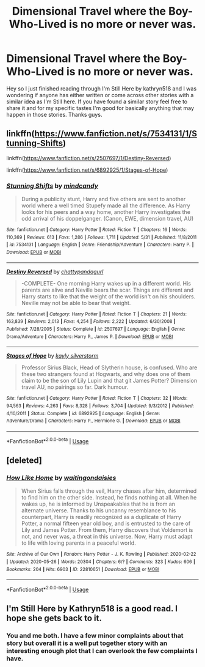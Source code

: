 #+TITLE: Dimensional Travel where the Boy-Who-Lived is no more or never was.

* Dimensional Travel where the Boy-Who-Lived is no more or never was.
:PROPERTIES:
:Author: K1ngOfH34rt5
:Score: 7
:DateUnix: 1591357472.0
:DateShort: 2020-Jun-05
:FlairText: Request
:END:
Hey so I just finished reading through I'm Still Here by kathryn518 and I was wondering if anyone has either written or come across other stories with a similar idea as I'm Still here. If you have found a similar story feel free to share it and for my specific tastes I'm good for basically anything that may happen in those stories. Thanks guys.


** linkffn([[https://www.fanfiction.net/s/7534131/1/Stunning-Shifts]])

linkffn([[https://www.fanfiction.net/s/2507697/1/Destiny-Reversed]])

linkffn([[https://www.fanfiction.net/s/6892925/1/Stages-of-Hope]])
:PROPERTIES:
:Author: Llolola
:Score: 2
:DateUnix: 1591373981.0
:DateShort: 2020-Jun-05
:END:

*** [[https://www.fanfiction.net/s/7534131/1/][*/Stunning Shifts/*]] by [[https://www.fanfiction.net/u/2645246/mindcandy][/mindcandy/]]

#+begin_quote
  During a publicity stunt, Harry and five others are sent to another world where a well timed Stupefy made all the difference. As Harry looks for his peers and a way home, another Harry investigates the odd arrival of his doppelganger. (Canon, EWE, dimension travel, AU)
#+end_quote

^{/Site/:} ^{fanfiction.net} ^{*|*} ^{/Category/:} ^{Harry} ^{Potter} ^{*|*} ^{/Rated/:} ^{Fiction} ^{T} ^{*|*} ^{/Chapters/:} ^{16} ^{*|*} ^{/Words/:} ^{110,369} ^{*|*} ^{/Reviews/:} ^{613} ^{*|*} ^{/Favs/:} ^{1,286} ^{*|*} ^{/Follows/:} ^{1,711} ^{*|*} ^{/Updated/:} ^{5/31} ^{*|*} ^{/Published/:} ^{11/8/2011} ^{*|*} ^{/id/:} ^{7534131} ^{*|*} ^{/Language/:} ^{English} ^{*|*} ^{/Genre/:} ^{Friendship/Adventure} ^{*|*} ^{/Characters/:} ^{Harry} ^{P.} ^{*|*} ^{/Download/:} ^{[[http://www.ff2ebook.com/old/ffn-bot/index.php?id=7534131&source=ff&filetype=epub][EPUB]]} ^{or} ^{[[http://www.ff2ebook.com/old/ffn-bot/index.php?id=7534131&source=ff&filetype=mobi][MOBI]]}

--------------

[[https://www.fanfiction.net/s/2507697/1/][*/Destiny Reversed/*]] by [[https://www.fanfiction.net/u/388053/chattypandagurl][/chattypandagurl/]]

#+begin_quote
  -COMPLETE- One morning Harry wakes up in a different world. His parents are alive and Neville bears the scar. Things are different and Harry starts to like that the weight of the world isn't on his shoulders. Neville may not be able to bear that weight.
#+end_quote

^{/Site/:} ^{fanfiction.net} ^{*|*} ^{/Category/:} ^{Harry} ^{Potter} ^{*|*} ^{/Rated/:} ^{Fiction} ^{T} ^{*|*} ^{/Chapters/:} ^{21} ^{*|*} ^{/Words/:} ^{163,839} ^{*|*} ^{/Reviews/:} ^{2,013} ^{*|*} ^{/Favs/:} ^{4,254} ^{*|*} ^{/Follows/:} ^{2,222} ^{*|*} ^{/Updated/:} ^{6/30/2008} ^{*|*} ^{/Published/:} ^{7/28/2005} ^{*|*} ^{/Status/:} ^{Complete} ^{*|*} ^{/id/:} ^{2507697} ^{*|*} ^{/Language/:} ^{English} ^{*|*} ^{/Genre/:} ^{Drama/Adventure} ^{*|*} ^{/Characters/:} ^{Harry} ^{P.,} ^{James} ^{P.} ^{*|*} ^{/Download/:} ^{[[http://www.ff2ebook.com/old/ffn-bot/index.php?id=2507697&source=ff&filetype=epub][EPUB]]} ^{or} ^{[[http://www.ff2ebook.com/old/ffn-bot/index.php?id=2507697&source=ff&filetype=mobi][MOBI]]}

--------------

[[https://www.fanfiction.net/s/6892925/1/][*/Stages of Hope/*]] by [[https://www.fanfiction.net/u/291348/kayly-silverstorm][/kayly silverstorm/]]

#+begin_quote
  Professor Sirius Black, Head of Slytherin house, is confused. Who are these two strangers found at Hogwarts, and why does one of them claim to be the son of Lily Lupin and that git James Potter? Dimension travel AU, no pairings so far. Dark humour.
#+end_quote

^{/Site/:} ^{fanfiction.net} ^{*|*} ^{/Category/:} ^{Harry} ^{Potter} ^{*|*} ^{/Rated/:} ^{Fiction} ^{T} ^{*|*} ^{/Chapters/:} ^{32} ^{*|*} ^{/Words/:} ^{94,563} ^{*|*} ^{/Reviews/:} ^{4,263} ^{*|*} ^{/Favs/:} ^{8,328} ^{*|*} ^{/Follows/:} ^{3,704} ^{*|*} ^{/Updated/:} ^{9/3/2012} ^{*|*} ^{/Published/:} ^{4/10/2011} ^{*|*} ^{/Status/:} ^{Complete} ^{*|*} ^{/id/:} ^{6892925} ^{*|*} ^{/Language/:} ^{English} ^{*|*} ^{/Genre/:} ^{Adventure/Drama} ^{*|*} ^{/Characters/:} ^{Harry} ^{P.,} ^{Hermione} ^{G.} ^{*|*} ^{/Download/:} ^{[[http://www.ff2ebook.com/old/ffn-bot/index.php?id=6892925&source=ff&filetype=epub][EPUB]]} ^{or} ^{[[http://www.ff2ebook.com/old/ffn-bot/index.php?id=6892925&source=ff&filetype=mobi][MOBI]]}

--------------

*FanfictionBot*^{2.0.0-beta} | [[https://github.com/tusing/reddit-ffn-bot/wiki/Usage][Usage]]
:PROPERTIES:
:Author: FanfictionBot
:Score: 1
:DateUnix: 1591374020.0
:DateShort: 2020-Jun-05
:END:


** [deleted]
:PROPERTIES:
:Score: 1
:DateUnix: 1591375396.0
:DateShort: 2020-Jun-05
:END:

*** [[https://archiveofourown.org/works/22810651][*/How Like Home/*]] by [[https://www.archiveofourown.org/users/waitingondaisies/pseuds/waitingondaisies][/waitingondaisies/]]

#+begin_quote
  When Sirius falls through the veil, Harry chases after him, determined to find him on the other side. Instead, he finds nothing at all. When he wakes up, he is informed by Unspeakables that he is from an alternate universe. Thanks to his uncanny resemblance to his counterpart, Harry is readily recognized as a duplicate of Harry Potter, a normal fifteen year old boy, and is entrusted to the care of Lily and James Potter. From them, Harry discovers that Voldemort is not, and never was, a threat in this universe. Now, Harry must adapt to life with loving parents in a peaceful world.
#+end_quote

^{/Site/:} ^{Archive} ^{of} ^{Our} ^{Own} ^{*|*} ^{/Fandom/:} ^{Harry} ^{Potter} ^{-} ^{J.} ^{K.} ^{Rowling} ^{*|*} ^{/Published/:} ^{2020-02-22} ^{*|*} ^{/Updated/:} ^{2020-05-26} ^{*|*} ^{/Words/:} ^{20304} ^{*|*} ^{/Chapters/:} ^{6/?} ^{*|*} ^{/Comments/:} ^{323} ^{*|*} ^{/Kudos/:} ^{606} ^{*|*} ^{/Bookmarks/:} ^{204} ^{*|*} ^{/Hits/:} ^{6903} ^{*|*} ^{/ID/:} ^{22810651} ^{*|*} ^{/Download/:} ^{[[https://archiveofourown.org/downloads/22810651/How%20Like%20Home.epub?updated_at=1590638772][EPUB]]} ^{or} ^{[[https://archiveofourown.org/downloads/22810651/How%20Like%20Home.mobi?updated_at=1590638772][MOBI]]}

--------------

*FanfictionBot*^{2.0.0-beta} | [[https://github.com/tusing/reddit-ffn-bot/wiki/Usage][Usage]]
:PROPERTIES:
:Author: FanfictionBot
:Score: 2
:DateUnix: 1591375410.0
:DateShort: 2020-Jun-05
:END:


** I'm Still Here by Kathryn518 is a good read. I hope she gets back to it.
:PROPERTIES:
:Author: reddog44mag
:Score: 1
:DateUnix: 1591378017.0
:DateShort: 2020-Jun-05
:END:

*** You and me both. I have a few minor complaints about that story but overall it is a well put together story with an interesting enough plot that I can overlook the few complaints I have.
:PROPERTIES:
:Author: K1ngOfH34rt5
:Score: 1
:DateUnix: 1591390292.0
:DateShort: 2020-Jun-06
:END:
